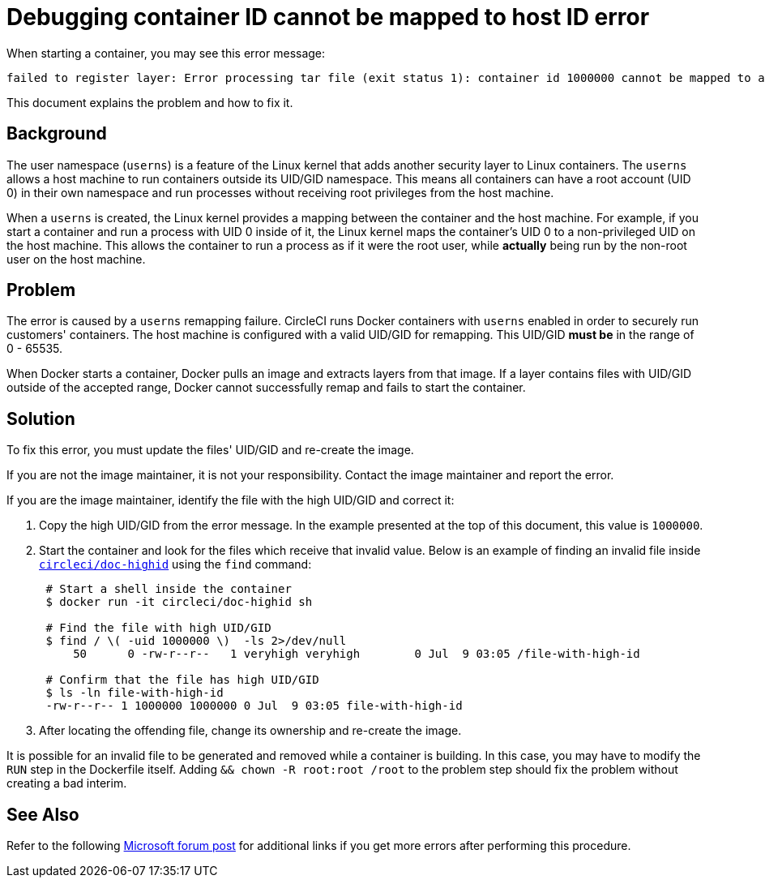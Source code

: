 = Debugging container ID cannot be mapped to host ID error
:page-platform: Cloud, Server v4+
:page-description: Debugging 'Container ID XXX cannot be mapped to a host ID' error when starting a container
:experimental:

When starting a container, you may see this error message:

[,shell]
----
failed to register layer: Error processing tar file (exit status 1): container id 1000000 cannot be mapped to a host id
----

This document explains the problem and how to fix it.

[#background]
== Background

The user namespace (`userns`) is a feature of the Linux kernel that adds another security layer to Linux containers. The `userns` allows a host machine to run containers outside its UID/GID namespace. This means all containers can have a root account (UID 0) in their own namespace and run processes without receiving root privileges from the host machine.

When a `userns` is created, the Linux kernel provides a mapping between the container and the host machine. For example, if you start a container and run a process with UID 0 inside of it, the Linux kernel maps the container's UID 0 to a non-privileged UID on the host machine. This allows the container to run a process as if it were the root user, while *actually* being run by the non-root user on the host machine.

[#problem]
== Problem

The error is caused by a `userns` remapping failure. CircleCI runs Docker containers with `userns` enabled in order to securely run customers' containers. The host machine is configured with a valid UID/GID for remapping. This UID/GID *must be* in the range of 0 - 65535.

When Docker starts a container, Docker pulls an image and extracts layers from that image. If a layer contains files with UID/GID outside of the accepted range, Docker cannot successfully remap and fails to start the container.

[#solution]
== Solution

To fix this error, you must update the files' UID/GID and re-create the image.

If you are not the image maintainer, it is not your responsibility. Contact the image maintainer and report the error.

If you are the image maintainer, identify the file with the high UID/GID and correct it:

. Copy the high UID/GID from the error message. In the example presented at the top of this document, this value is `1000000`.
. Start the container and look for the files which receive that invalid value. Below is an example of finding an invalid file inside link:https://hub.docker.com/r/circleci/doc-highid[`circleci/doc-highid`] using the `find` command:
+
[,shell]
----
 # Start a shell inside the container
 $ docker run -it circleci/doc-highid sh

 # Find the file with high UID/GID
 $ find / \( -uid 1000000 \)  -ls 2>/dev/null
     50      0 -rw-r--r--   1 veryhigh veryhigh        0 Jul  9 03:05 /file-with-high-id

 # Confirm that the file has high UID/GID
 $ ls -ln file-with-high-id
 -rw-r--r-- 1 1000000 1000000 0 Jul  9 03:05 file-with-high-id
----

. After locating the offending file, change its ownership and re-create the image.

It is possible for an invalid file to be generated and removed while a container is building. In this case, you may have to modify the `RUN` step in the Dockerfile itself. Adding `&& chown -R root:root /root` to the problem step should fix the problem without creating a bad interim.

[#see-also]
== See Also

Refer to the following link:https://social.msdn.microsoft.com/Forums/vstudio/en-US/f034bd0a-00e1-4a11-a716-8cf1112a5db4/container-id-xxxxxxx-cannot-be-mapped-to-a-host-id?forum=windowsazurewebsitespreview[Microsoft forum post] for additional links if you get more errors after performing this procedure.
